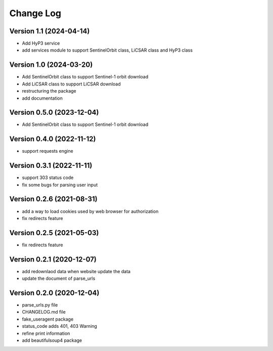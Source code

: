 ==========
Change Log
==========

Version 1.1 (2024-04-14)
------------------------

- Add HyP3 service
- add services module to support SentinelOrbit class, LiCSAR class and HyP3 class

Version 1.0 (2024-03-20)
------------------------

- Add SentinelOrbit class to support Sentinel-1 orbit download
- Add LiCSAR class to support LiCSAR download
- restructuring the package
- add documentation


Version 0.5.0 (2023-12-04)
--------------------------

- Add SentinelOrbit class to support Sentinel-1 orbit download 

Version 0.4.0 (2022-11-12)
--------------------------

- support requests engine

Version 0.3.1 (2022-11-11)
--------------------------

- support 303 status code
- fix some bugs for parsing user input

Version 0.2.6 (2021-08-31)
--------------------------

- add a way to load cookies used by web browser for authorization
- fix redirects feature

Version 0.2.5 (2021-05-03)
--------------------------

- fix redirects feature

Version 0.2.1 (2020-12-07)
--------------------------

- add redownlaod data when website update the data
- update the document of parse_urls


Version 0.2.0 (2020-12-04)
--------------------------

- parse_urls.py file
- CHANGELOG.md file
- fake_useragent package

- status_code adds 401, 403 Warning
- refine print information
- add beautifulsoup4 package